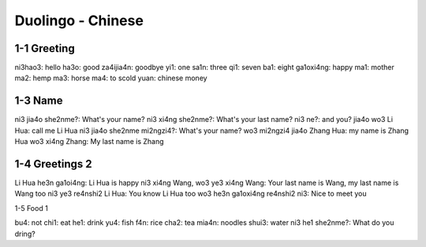 Duolingo - Chinese
##################

1-1 Greeting
************

ni3hao3: hello
ha3o: good
za4ijia4n: goodbye
yi1: one
sa1n: three
qi1: seven
ba1: eight
ga1oxi4ng: happy
ma1: mother
ma2: hemp
ma3: horse
ma4: to scold
yuan: chinese money

1-3 Name
********

ni3 jia4o she2nme?: What's your name?
ni3 xi4ng she2nme?: What's your last name?
ni3 ne?: and you?
jia4o wo3 Li Hua: call me Li Hua
ni3 jia4o she2nme mi2ngzi4?: What's your name?
wo3 mi2ngzi4 jia4o Zhang Hua: my name is Zhang Hua
wo3 xi4ng Zhang: My last name is Zhang

1-4 Greetings 2
***************

Li Hua he3n ga1oi4ng: Li Hua is happy
ni3 xi4ng Wang, wo3 ye3 xi4ng Wang: Your last name is Wang, my last name is Wang too
ni3 ye3 re4nshi2 Li Hua: You know Li Hua too
wo3 he3n ga1oxi4ng re4nshi2 ni3: Nice to meet you

1-5 Food 1

bu4: not
chi1: eat
he1: drink
yu4: fish
f4n: rice
cha2: tea
mia4n: noodles
shui3: water
ni3 he1 she2nme?: What do you dring?
